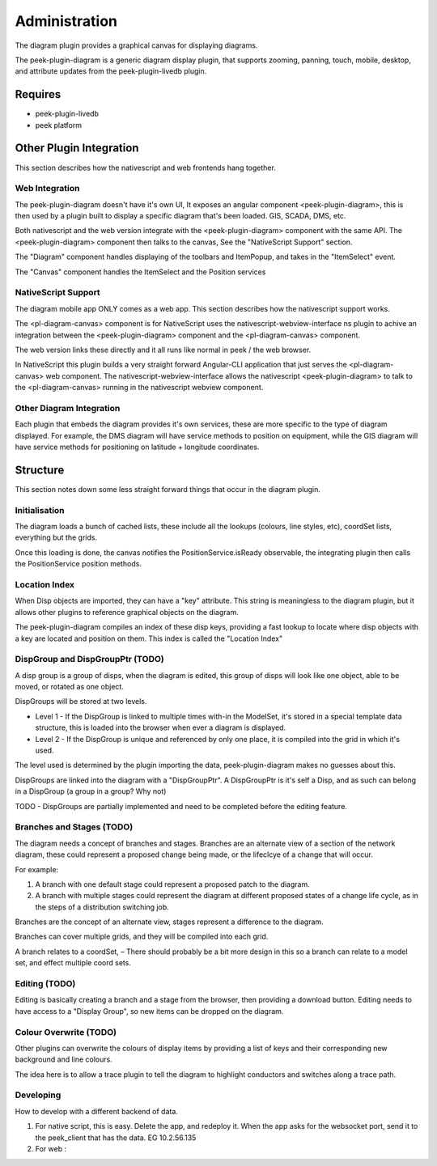 ==============
Administration
==============

The diagram plugin provides a graphical canvas for displaying diagrams.

The peek-plugin-diagram is a generic diagram display plugin,
that supports zooming, panning, touch, mobile, desktop,
and attribute updates from the peek-plugin-livedb plugin.

.. image:: example_diagram.png

Requires
--------

-   peek-plugin-livedb
-   peek platform

Other Plugin Integration
------------------------

This section describes how the nativescript and web frontends hang together.

Web Integration
***************

The peek-plugin-diagram doesn't have it's own UI, It exposes an angular component
<peek-plugin-diagram>, this is then used by a plugin built to display a specific
diagram that's been loaded. GIS, SCADA, DMS, etc.

Both nativescript and the web version integrate with the <peek-plugin-diagram> component
with the same API. The <peek-plugin-diagram> component then talks to the canvas,
See the "NativeScript Support" section.

The "Diagram" component handles displaying of the toolbars and ItemPopup,
and takes in the "ItemSelect" event.

The "Canvas" component handles the ItemSelect and the Position services

.. image:: web_integration.png

NativeScript Support
********************

The diagram mobile app ONLY comes as a web app.
This section describes how the nativescript support works.

The <pl-diagram-canvas> component is for NativeScript uses the
nativescript-webview-interface ns plugin to achive an integration between
the <peek-plugin-diagram> component and the <pl-diagram-canvas> component.

The web version links these directly and it all runs like normal
in peek / the web browser.

In NativeScript this plugin builds a very straight forward Angular-CLI application
that just serves the <pl-diagram-canvas> web component.
The nativescript-webview-interface allows the nativescript <peek-plugin-diagram>
to talk to the <pl-diagram-canvas> running in the nativescript webview component.

.. image:: ns_integration.png

Other Diagram Integration
*************************

Each plugin that embeds the diagram provides it's own services,
these are more specific to the type of diagram displayed.
For example, the DMS diagram will have service methods to position on equipment,
while the GIS diagram will have service methods for positioning on
latitude + longitude coordinates.

.. image:: other_diagram_integration.png

Structure
---------

This section notes down some less straight forward things that occur in the diagram plugin.

Initialisation
**************

The diagram loads a bunch of cached lists, these include all the lookups
(colours, line styles, etc), coordSet lists, everything but the grids.

Once this loading is done, the canvas notifies the PositionService.isReady observable,
the integrating plugin then calls the PositionService position methods.

.. image:: structure_Initial_load.png

Location Index
**************

When Disp objects are imported, they can have a "key" attribute.
This string is meaningless to the diagram plugin, but it allows other plugins to
reference graphical objects on the diagram.

The peek-plugin-diagram compiles an index of these disp keys,
providing a fast lookup to locate where disp objects with a key are located
and position on them. This index is called the "Location Index"

DispGroup and DispGroupPtr (TODO)
*********************************

A disp group is a group of disps, when the diagram is edited,
this group of disps will look like one object, able to be moved,
or rotated as one object.

DispGroups will be stored at two levels.

-   Level 1 - If the DispGroup is linked to multiple times with-in the ModelSet,
    it's stored in a special template data structure,
    this is loaded into the browser when ever a diagram is displayed.

-   Level 2 - If the DispGroup is unique and referenced by only one place,
    it is compiled into the grid in which it's used.

The level used is determined by the plugin importing the data,
peek-plugin-diagram makes no guesses about this.

DispGroups are linked into the diagram with a "DispGroupPtr".
A DispGroupPtr is it's self a Disp, and as such can belong in a
DispGroup (a group in a group? Why not)

TODO - DispGroups are partially implemented and need to be completed
before the editing feature.

Branches and Stages (TODO)
**************************

The diagram needs a concept of branches and stages.
Branches are an alternate view of a section of the network diagram,
these could represent a proposed change being made, or the lifeclcye of a
change that will occur.

For example:

#.  A branch with one default stage could represent a proposed patch to the diagram.

#.  A branch with multiple stages could represent the diagram at different proposed states
    of a change life cycle, as in the steps of a distribution switching job.

Branches are the concept of an alternate view, stages represent a difference to
the diagram.

Branches can cover multiple grids, and they will be compiled into each grid.

A branch relates to a coordSet, – There should probably be a bit more design in
this so a branch can relate to a model set, and effect multiple coord sets.

Editing (TODO)
**************

Editing is basically creating a branch and a stage from the browser, then providing a download button.
Editing needs to have access to a "Display Group", so new items can be dropped on the diagram.

Colour Overwrite (TODO)
***********************

Other plugins can overwrite the colours of display items by providing a list of keys
and their corresponding new background and line colours.

The idea here is to allow a trace plugin to tell the diagram to highlight conductors
and switches along a trace path.

Developing
**********

How to develop with a different backend of data.

#.  For native script, this is easy. Delete the app, and redeploy it.
    When the app asks for the websocket port,
    send it to the peek_client that has the data. EG 10.2.56.135

#.  For web :

.. image:: dev_with_diagram_data_backend.png

